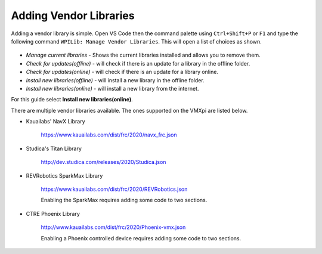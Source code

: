 Adding Vendor Libraries
=======================

Adding a vendor library is simple. Open VS Code then the command palette using ``Ctrl+Shift+P`` or ``F1`` and type the following command ``WPILib: Manage Vendor Libraries``. This will open a list of choices as shown. 

.. figure:: images/adding-vendor-libraries-1.png
   :align: center
   
- *Manage current libraries* - Shows the current libraries installed and allows you to remove them.
- *Check for updates(offline)* - will check if there is an update for a library in the offline folder.
- *Check for updates(online)* - will check if there is an update for a library online. 
- *Install new libraries(offline)* - will install a new library in the offline folder.
- *Install new libraries(online)* - will install a new library from the internet.

For this guide select **Install new libraries(online)**.

There are multiple vendor libraries available. The ones supported on the VMXpi are listed below.

- Kauailabs' NavX Library
   
   https://www.kauailabs.com/dist/frc/2020/navx_frc.json
   
- Studica's Titan Library

   http://dev.studica.com/releases/2020/Studica.json
   
- REVRobotics SparkMax Library

   https://www.kauailabs.com/dist/frc/2020/REVRobotics.json
   
   Enabling the SparkMax requires adding some code to two sections.
   
   .. tabs::
   
      .. tab:: Java
      
         In ``Robot.java`` add the following lines of code where appropriate
         
         .. code-block:: java
            :linenos:
            
            import com.revrobotics.jni.CANSparkMaxJNI;

            @Override
            public void autonomousPeriodic()
            {
               CANSparkMaxJNI.c_SparkMax_SetEnable(true); // Periodically ensure motor controller outputs are enabled
            }

            @Override
            public void teleopPeriodic()
            {
               CANSparkMaxJNI.c_SparkMax_SetEnable(true); // Periodically ensure motor controller outputs are enabled
            }
      
      .. tab:: C++
      
         In ``Robot.cpp`` add the following lines of code where appropriate
         
         .. code-block:: c++
            :linenos:
            
            #include <rev/CANSparkMaxLowLevel.h>
            
            void Robot::AutonomousPeriodic()
            {
               rev::CANSparkMaxLowLevel::SetEnable(true); // Periodically ensure motor controller outputs are enabled
            }

            void Robot::TeleopPeriodic()
            {
               rev::CANSparkMaxLowLevel::SetEnable(true); // Periodically ensure motor controller outputs are enabled
            }
   
- CTRE Phoenix Library

   http://www.kauailabs.com/dist/frc/2020/Phoenix-vmx.json
   
   Enabling a Phoenix controlled device requires adding some code to two sections.
   
   .. tabs::
   
      .. tab:: Java
      
         In ``Robot.java`` add the following lines of code where appropriate
         
         .. code-block:: java
            :linenos:
            
            import com.ctre.phoenix.unmanaged.UnmanagedJNI;

            @Override
            public void autonomousPeriodic()
            {
               UnmanagedJNI.JNI_FeedEnable(100); // Enable Phoenix CAN Devices for 100 Milliseconds
            }

            @Override
            public void teleopPeriodic()
            {
               UnmanagedJNI.JNI_FeedEnable(100); // Enable Phoenix CAN Devices for 100 Milliseconds
            }
            
      .. tab:: C++
      
         In ``Robot.cpp`` add the following lines of code where appropriate  

         .. code-block:: c++
            :linenos:
            
            #include <ctre/phoenix/cci/Unmanaged_CCI.h>

            void AutonomousPeriodic() override
            {
               c_FeedEnable(100); // Enable Phoenix CAN Devices for 100 Milliseconds
            }

            void TeleopPeriodic() override
            {
               c_FeedEnable(100); // Enable Phoenix CAN Devices for 100 Milliseconds
            }
      